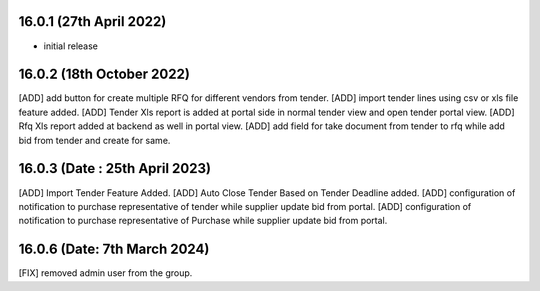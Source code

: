 16.0.1 (27th April 2022)
------------------------
- initial release

16.0.2 (18th October 2022)
-----------------------------
[ADD] add button for create multiple RFQ for different vendors from tender.
[ADD] import tender lines using csv or xls file feature added.
[ADD] Tender Xls report is added at portal side in normal tender view and open tender portal view.
[ADD] Rfq Xls report added at backend as well in portal view.
[ADD] add field for take document from tender to rfq while add bid from tender and create for same.

16.0.3 (Date : 25th April 2023)
--------------------------------
[ADD] Import Tender Feature Added.
[ADD] Auto Close Tender Based on Tender Deadline added.
[ADD] configuration of notification to purchase representative of tender while supplier update bid from portal.
[ADD] configuration of notification to purchase representative of Purchase while supplier update bid from portal.

16.0.6 (Date: 7th March 2024)
--------------------------------
[FIX] removed admin user from the group.